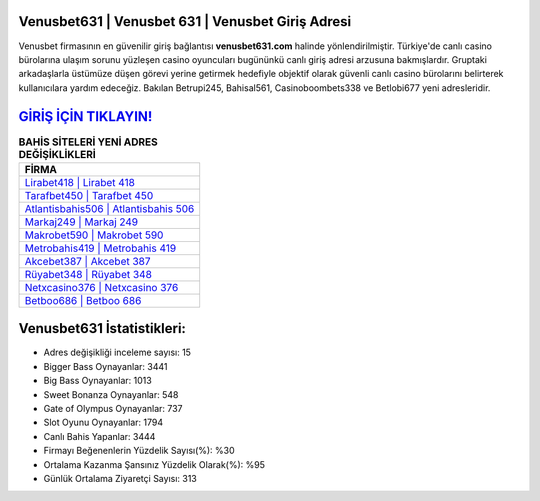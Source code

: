 ﻿Venusbet631 | Venusbet 631 | Venusbet Giriş Adresi
===================================

.. image:: images/venusbet-giris.jpg
   :width: 600
   
Venusbet firmasının en güvenilir giriş bağlantısı **venusbet631.com** halinde yönlendirilmiştir. Türkiye'de canlı casino bürolarına ulaşım sorunu yüzleşen casino oyuncuları bugününkü canlı giriş adresi arzusuna bakmışlardır. Gruptaki arkadaşlarla üstümüze düşen görevi yerine getirmek hedefiyle objektif olarak güvenli canlı casino bürolarını belirterek kullanıcılara yardım edeceğiz. Bakılan Betrupi245, Bahisal561, Casinoboombets338 ve Betlobi677 yeni adresleridir.

`GİRİŞ İÇİN TIKLAYIN! <https://cutt.ly/QwVVg2Vk>`_
==============

.. list-table:: **BAHİS SİTELERİ YENİ ADRES DEĞİŞİKLİKLERİ**
   :widths: 100
   :header-rows: 1

   * - FİRMA
   * - `Lirabet418 | Lirabet 418 <lirabet418-lirabet-418-lirabet-giris-adresi.html>`_
   * - `Tarafbet450 | Tarafbet 450 <tarafbet450-tarafbet-450-tarafbet-giris-adresi.html>`_
   * - `Atlantisbahis506 | Atlantisbahis 506 <atlantisbahis506-atlantisbahis-506-atlantisbahis-giris-adresi.html>`_	 
   * - `Markaj249 | Markaj 249 <markaj249-markaj-249-markaj-giris-adresi.html>`_	 
   * - `Makrobet590 | Makrobet 590 <makrobet590-makrobet-590-makrobet-giris-adresi.html>`_ 
   * - `Metrobahis419 | Metrobahis 419 <metrobahis419-metrobahis-419-metrobahis-giris-adresi.html>`_
   * - `Akcebet387 | Akcebet 387 <akcebet387-akcebet-387-akcebet-giris-adresi.html>`_	 
   * - `Rüyabet348 | Rüyabet 348 <ruyabet348-ruyabet-348-ruyabet-giris-adresi.html>`_
   * - `Netxcasino376 | Netxcasino 376 <netxcasino376-netxcasino-376-netxcasino-giris-adresi.html>`_
   * - `Betboo686 | Betboo 686 <betboo686-betboo-686-betboo-giris-adresi.html>`_
	 
Venusbet631 İstatistikleri:
===================================	 
* Adres değişikliği inceleme sayısı: 15
* Bigger Bass Oynayanlar: 3441
* Big Bass Oynayanlar: 1013
* Sweet Bonanza Oynayanlar: 548
* Gate of Olympus Oynayanlar: 737
* Slot Oyunu Oynayanlar: 1794
* Canlı Bahis Yapanlar: 3444
* Firmayı Beğenenlerin Yüzdelik Sayısı(%): %30
* Ortalama Kazanma Şansınız Yüzdelik Olarak(%): %95
* Günlük Ortalama Ziyaretçi Sayısı: 313
